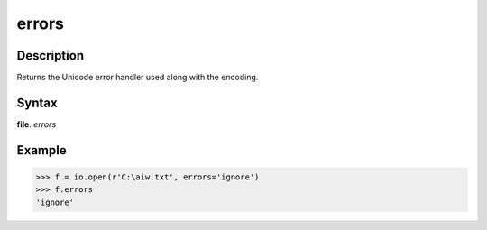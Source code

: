 ======
errors
======

Description
===========
Returns the Unicode error handler used along with the encoding.

Syntax
======
**file**. *errors*

Example
=======
>>> f = io.open(r'C:\aiw.txt', errors='ignore')
>>> f.errors
'ignore' 